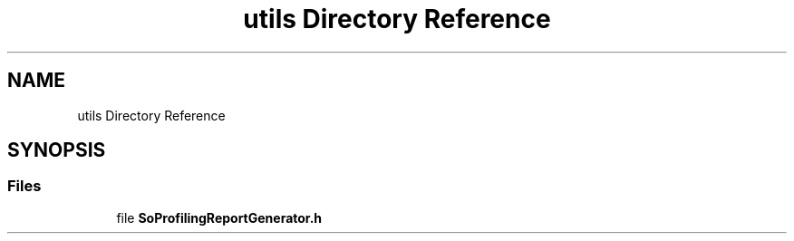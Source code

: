 .TH "utils Directory Reference" 3 "Sun May 28 2017" "Version 4.0.0a" "Coin" \" -*- nroff -*-
.ad l
.nh
.SH NAME
utils Directory Reference
.SH SYNOPSIS
.br
.PP
.SS "Files"

.in +1c
.ti -1c
.RI "file \fBSoProfilingReportGenerator\&.h\fP"
.br
.in -1c
